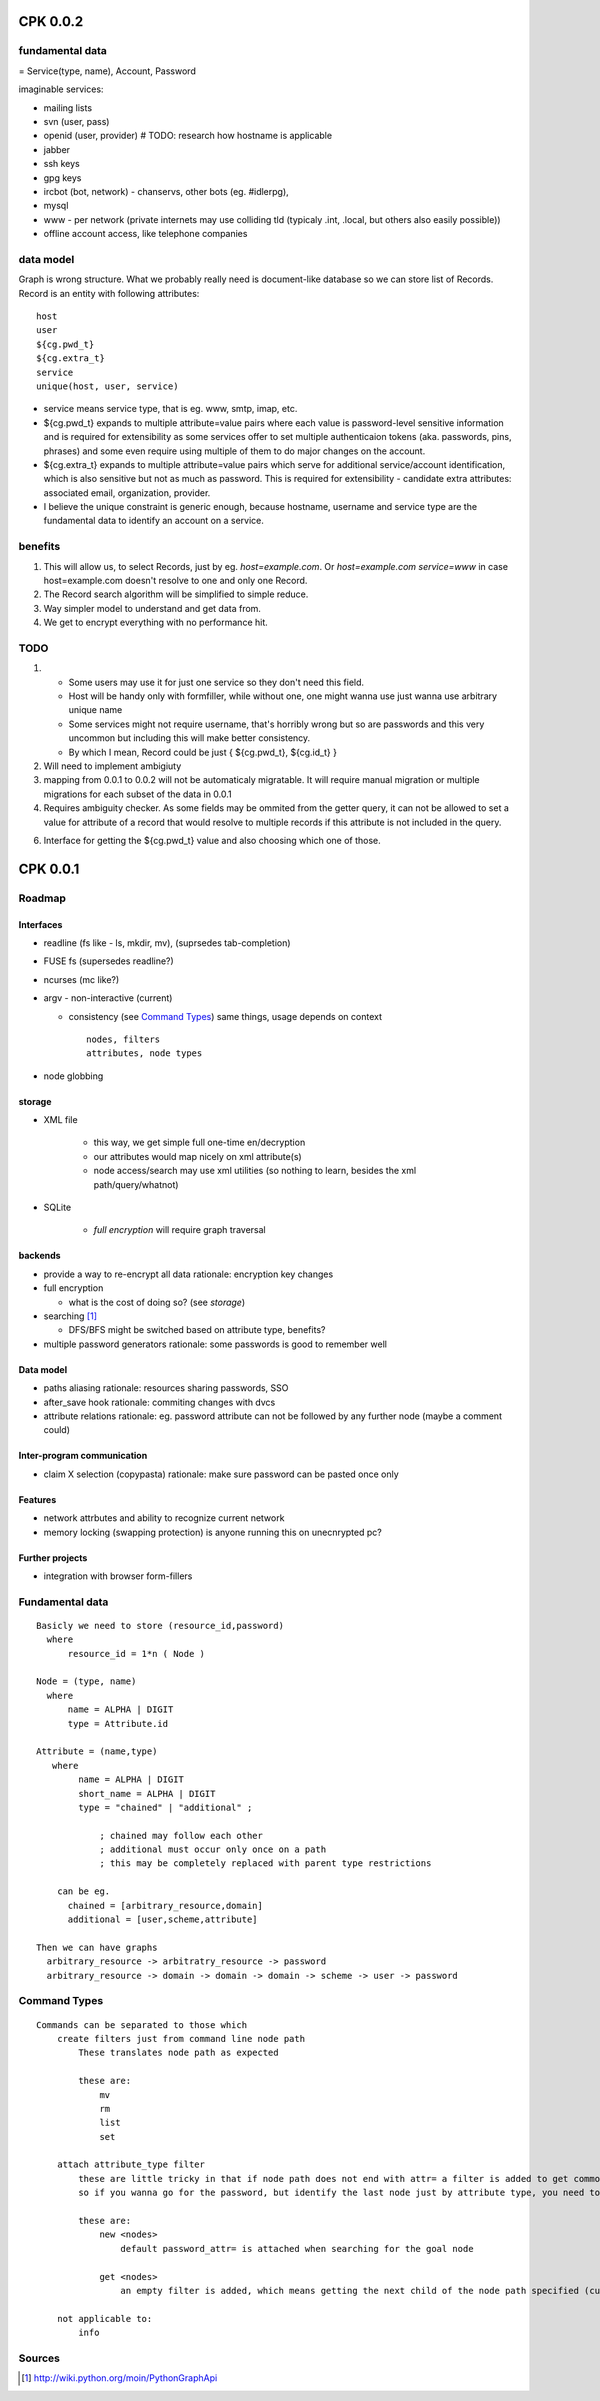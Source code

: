 ===========
CPK 0.0.2
===========

fundamental data
================
= Service(type, name), Account, Password

imaginable services:

*   mailing lists
*   svn (user, pass)
*   openid (user, provider) # TODO: research how hostname is applicable
*   jabber
*   ssh keys
*   gpg keys
*   ircbot (bot, network) - chanservs, other bots (eg. #idlerpg),
*   mysql
*   www - per network (private internets may use colliding tld (typicaly .int, .local, but others also easily possible))

*   offline account access, like telephone companies

data model
===========
Graph is wrong structure. What we probably really need is document-like database so we can store list of Records.
Record is an entity with following attributes::

    host
    user
    ${cg.pwd_t}
    ${cg.extra_t}
    service
    unique(host, user, service)

*   service means service type, that is eg. www, smtp, imap, etc.

*   ${cg.pwd_t} expands to multiple attribute=value pairs where each value is password-level sensitive information and is required for extensibility as some services offer to set multiple authenticaion tokens (aka. passwords, pins, phrases) and some even require using multiple of them to do major changes on the account.

*   ${cg.extra_t} expands to multiple attribute=value pairs which serve for additional service/account identification, which is also sensitive but not as much as password. This is required for extensibility - candidate extra attributes: associated email, organization, provider.

*   I believe the unique constraint is generic enough, because hostname, username and service type are the fundamental data to identify an account on a service.

benefits
=========
1.  This will allow us, to select Records, just by eg. `host=example.com`. Or `host=example.com service=www` in case host=example.com doesn't resolve to one and only one Record.

2.  The Record search algorithm will be simplified to simple reduce.

3.  Way simpler model to understand and get data from.

4.  We get to encrypt everything with no performance hit.

TODO
=====
1.  *   Some users may use it for just one service so they don't need this field.

    *   Host will be handy only with formfiller, while without one, one might wanna use just wanna use arbitrary unique name

    *   Some services might not require username, that's horribly wrong but so are passwords and this very uncommon but including this will make better consistency.

    *   By which I mean, Record could be just { ${cg.pwd_t}, ${cg.id_t} }

2.  Will need to implement ambigiuty

3.  mapping from 0.0.1 to 0.0.2 will not be automaticaly migratable. It will require manual migration or multiple migrations for each subset of the data in 0.0.1

4.  Requires ambiguity checker. As some fields may be ommited from the getter query, it can not be allowed to set a value for attribute of a record that would resolve to multiple records if this attribute is not included in the query.

6.  Interface for getting the ${cg.pwd_t} value and also choosing which one of those.

==========
CPK 0.0.1
==========

Roadmap
========
Interfaces
------------
*	readline (fs like - ls, mkdir, mv), (suprsedes tab-completion)
*	FUSE fs (supersedes readline?)
*	ncurses (mc like?)
*	argv - non-interactive (current)

	*	consistency (see `Command Types`_)
		same things, usage depends on context
		::

			nodes, filters
			attributes, node types

*	node globbing

storage
-------
* XML file

	* this way, we get simple full one-time en/decryption
	* our attributes would map nicely on xml attribute(s)

	* node access/search may use xml utilities (so nothing to learn, besides the xml path/query/whatnot)

* SQLite

	* `full encryption` will require graph traversal

backends
--------
*	provide a way to re-encrypt all data
	rationale: encryption key changes

*	full encryption

	* what is the cost of doing so? (see `storage`)

*	searching [1]_

	* DFS/BFS might be switched based on attribute type, benefits?

*	multiple password generators
	rationale: some passwords is good to remember well

Data model
------------
*	paths aliasing
	rationale: resources sharing passwords, SSO

*	after_save hook
	rationale: commiting changes with dvcs

*	attribute relations
	rationale: eg. password attribute can not be followed by any further node (maybe a comment could)


Inter-program communication
---------------------------
*	claim X selection (copypasta)
	rationale: make sure password can be pasted once only

Features
----------
*	network attrbutes and ability to recognize current network

*	memory locking (swapping protection)
	is anyone running this on unecnrypted pc?

Further projects
-------------------
*	integration with browser form-fillers

Fundamental data
================
::

    Basicly we need to store (resource_id,password)
      where
          resource_id = 1*n ( Node )

    Node = (type, name)
      where
          name = ALPHA | DIGIT
          type = Attribute.id

    Attribute = (name,type)
       where
            name = ALPHA | DIGIT
            short_name = ALPHA | DIGIT
            type = "chained" | "additional" ;

                ; chained may follow each other
                ; additional must occur only once on a path
                ; this may be completely replaced with parent type restrictions

        can be eg.
          chained = [arbitrary_resource,domain]
          additional = [user,scheme,attribute]

    Then we can have graphs
      arbitrary_resource -> arbitratry_resource -> password
      arbitrary_resource -> domain -> domain -> domain -> scheme -> user -> password

.. ffs, why does there has to be empty line to get rid off README.rst:42: (ERROR/3) Unexpected indentation.
   and why

Command Types
=============
::

    Commands can be separated to those which
        create filters just from command line node path
            These translates node path as expected

            these are:
                mv
                rm
                list
                set

        attach attribute_type filter
            these are little tricky in that if node path does not end with attr= a filter is added to get commonly wanted result
            so if you wanna go for the password, but identify the last node just by attribute type, you need to specify password_type= explicitly

            these are:
                new <nodes>
                    default password_attr= is attached when searching for the goal node

                get <nodes>
                    an empty filter is added, which means getting the next child of the node path specified (currently assumes password has no siblings)

        not applicable to:
            info

Sources
=======
.. [1] http://wiki.python.org/moin/PythonGraphApi
